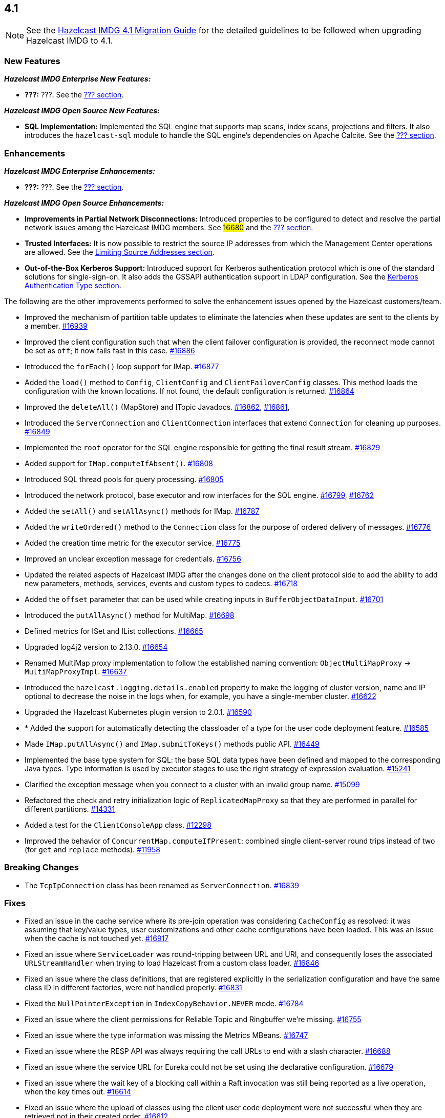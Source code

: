 == 4.1

NOTE: See the link:https://docs.hazelcast.org/docs/4.1/manual/html-single/#upgrading-to-hazelcast-imdg-4-1[Hazelcast IMDG 4.1 Migration Guide^]
for the detailed guidelines to be followed when upgrading Hazelcast IMDG to 4.1.

[[nf-41]]
=== New Features

*_Hazelcast IMDG Enterprise New Features:_*

* **???:** ???.
See the link:https://docs.hazelcast.org/docs/4.1/manual/html-single/index.html#???[??? section^].

*_Hazelcast IMDG Open Source New Features:_*

* **SQL Implementation:** Implemented the SQL engine that
supports map scans, index scans, projections and filters.
It also introduces the `hazelcast-sql` module to handle the
SQL engine's dependencies on Apache Calcite.
See the link:https://docs.hazelcast.org/docs/4.1/manual/html-single/index.html#???[??? section^].

[[enh-41]]
=== Enhancements

*_Hazelcast IMDG Enterprise Enhancements:_*

* **???:** ???.
See the link:https://docs.hazelcast.org/docs/4.1/manual/html-single/index.html#???[??? section^].

*_Hazelcast IMDG Open Source Enhancements:_*

* **Improvements in Partial Network Disconnections:** Introduced properties
to be configured to detect and resolve the partial network issues among the
Hazelcast IMDG members.
See link:https://github.com/hazelcast/hazelcast/pull/16680[#16680^] and the link:https://docs.hazelcast.org/docs/4.1/manual/html-single/index.html#???[??? section^].
* **Trusted Interfaces:** It is now possible to restrict the source IP addresses
from which the Management Center operations are allowed.
See the link:https://docs.hazelcast.org/docs/4.1/manual/html-single/#limiting-source-addresses[Limiting Source Addresses section^].
* **Out-of-the-Box Kerberos Support:** Introduced support for Kerberos
authentication protocol which is one of the standard
solutions for single-sign-on. It also adds the GSSAPI authentication support in
LDAP configuration.
See the link:https://docs.hazelcast.org/docs/4.1/manual/html-single/#kerberos-authentication-type[Kerberos Authentication Type section^].

The following are the other improvements performed to solve the enhancement
issues opened by the Hazelcast customers/team.

* Improved the mechanism of partition table updates to
eliminate the latencies when these updates are sent to the clients by a member.
https://github.com/hazelcast/hazelcast/pull/16939[#16939]
* Improved the client configuration such that when the client
failover configuration is provided, the reconnect mode cannot
be set as `off`; it now fails fast in this case.
https://github.com/hazelcast/hazelcast/pull/16886[#16886]
* Introduced the `forEach()` loop support for IMap.
https://github.com/hazelcast/hazelcast/pull/16877[#16877]
* Added the `load()` method to `Config`, `ClientConfig` and
`ClientFailoverConfig` classes. This method loads the configuration
with the known locations. If not found, the default configuration is returned.
https://github.com/hazelcast/hazelcast/pull/16864[#16864]
* Improved the `deleteAll()` (MapStore) and ITopic Javadocs.
https://github.com/hazelcast/hazelcast/pull/16862[#16862],
https://github.com/hazelcast/hazelcast/pull/16861[#16861],
* Introduced the `ServerConnection` and `ClientConnection` interfaces
that extend `Connection` for cleaning up purposes.
https://github.com/hazelcast/hazelcast/pull/16849[#16849]
* Implemented the `root` operator for the SQL engine
responsible for getting the final result stream.
https://github.com/hazelcast/hazelcast/issues/16829[#16829]
* Added support for `IMap.computeIfAbsent()`.
https://github.com/hazelcast/hazelcast/pull/16808[#16808]
* Introduced SQL thread pools for query processing.
https://github.com/hazelcast/hazelcast/issues/16805[#16805]
* Introduced the network protocol, base executor and row
interfaces for the SQL engine.
https://github.com/hazelcast/hazelcast/issues/16799[#16799],
https://github.com/hazelcast/hazelcast/issues/16762[#16762]
* Added the `setAll()` and `setAllAsync()` methods for IMap.
https://github.com/hazelcast/hazelcast/pull/16787[#16787]
* Added the `writeOrdered()` method to the `Connection` class
for the purpose of ordered delivery of messages.
https://github.com/hazelcast/hazelcast/issues/16776[#16776]
* Added the creation time metric for the executor service.
https://github.com/hazelcast/hazelcast/pull/16775[#16775]
* Improved an unclear exception message for credentials.
https://github.com/hazelcast/hazelcast/pull/16756[#16756]
* Updated the related aspects of Hazelcast IMDG after the
changes done on the client protocol side to add the ability
to add new parameters, methods, services, events and custom types
to codecs.
https://github.com/hazelcast/hazelcast/pull/16718[#16718]
* Added the `offset` parameter that can be used while creating
inputs in `BufferObjectDataInput`.
https://github.com/hazelcast/hazelcast/pull/16701[#16701]
* Introduced the `putAllAsync()` method for MultiMap.
https://github.com/hazelcast/hazelcast/pull/16698[#16698]
* Defined metrics for ISet and IList collections.
https://github.com/hazelcast/hazelcast/pull/16665[#16665]
* Upgraded log4j2 version to 2.13.0.
https://github.com/hazelcast/hazelcast/pull/16654[#16654]
* Renamed MultiMap proxy implementation to follow the established naming convention:
`ObjectMultiMapProxy` -> `MultiMapProxyImpl`.
https://github.com/hazelcast/hazelcast/pull/16637[#16637]
* Introduced the `hazelcast.logging.details.enabled` property
to make the logging of cluster version, name and IP optional to
decrease the noise in the logs when, for example, you have a single-member cluster.
https://github.com/hazelcast/hazelcast/pull/16622[#16622]
* Upgraded the Hazelcast Kubernetes plugin version to 2.0.1.
https://github.com/hazelcast/hazelcast/pull/16590[#16590]
* * Added the support for automatically detecting the classloader
of a type for the user code deployment feature.
https://github.com/hazelcast/hazelcast/pull/16585[#16585]
* Made `IMap.putAllAsync()` and `IMap.submitToKeys()` methods public API.
https://github.com/hazelcast/hazelcast/issues/16449[#16449]
* Implemented the base type system for SQL: the base SQL data types
have been defined and mapped to the corresponding Java types.
Type information is used by executor stages to use the right strategy
of expression evaluation.
https://github.com/hazelcast/hazelcast/issues/15241[#15241]
* Clarified the exception message when you connect to a cluster with an
invalid group name.
https://github.com/hazelcast/hazelcast/issues/15099[#15099]
* Refactored the check and retry initialization logic of
`ReplicatedMapProxy` so that they are performed in parallel for different
partitions.
https://github.com/hazelcast/hazelcast/pull/14331[#14331]
* Added a test for the `ClientConsoleApp` class. 
https://github.com/hazelcast/hazelcast/issues/12298[#12298]
* Improved the behavior of `ConcurrentMap.computeIfPresent`:
combined single client-server round trips instead of two (for `get` and
`replace` methods).
https://github.com/hazelcast/hazelcast/issues/11958[#11958]

[[bc-41]]
=== Breaking Changes

* The `TcpIpConnection` class has been renamed as `ServerConnection`.
https://github.com/hazelcast/hazelcast/pull/16839[#16839]



[[fixes-41]]
=== Fixes

* Fixed an issue in the cache service where its pre-join
operation was considering `CacheConfig` as resolved: it
was assuming that key/value types, user customizations and
other cache configurations have been loaded. This was an issue
when the cache is not touched yet.
https://github.com/hazelcast/hazelcast/pull/16917[#16917]
* Fixed an issue where `ServiceLoader` was round-tripping between URL and URI,
and consequently loses the associated `URLStreamHandler` when trying to load
Hazelcast from a custom class loader.
https://github.com/hazelcast/hazelcast/issues/16846[#16846]
* Fixed an issue where the class definitions, that are registered explicitly in
the serialization configuration and have the same class ID in different factories,
were not handled properly.
https://github.com/hazelcast/hazelcast/pull/16831[#16831]
* Fixed the `NullPointerException` in `IndexCopyBehavior.NEVER` mode.
https://github.com/hazelcast/hazelcast/pull/16784[#16784]
* Fixed an issue where the client permissions for Reliable Topic and Ringbuffer
we're missing.
https://github.com/hazelcast/hazelcast/pull/16755[#16755]
* Fixed an issue where the type information was missing the Metrics MBeans.
https://github.com/hazelcast/hazelcast/pull/16747[#16747]
* Fixed an issue where the RESP API was always requiring the call URLs
to end with a slash character.
https://github.com/hazelcast/hazelcast/pull/16688[#16688]
* Fixed an issue where the service URL for Eureka could not be set
using the declarative configuration.
https://github.com/hazelcast/hazelcast/pull/16679[#16679]
* Fixed an issue where the wait key of a blocking call within
a Raft invocation was still being reported as a live operation,
when the key times out.
https://github.com/hazelcast/hazelcast/pull/16614[#16614]
* Fixed an issue where the upload of classes using the client
user code deployment were not successful when they are retrieved not
in their created order.
https://github.com/hazelcast/hazelcast/pull/16612[#16612]
* Fixed an issue where the size() method was returning a negative
value when map, cache and multimap contain more than Integer.MAX_VALUE entries.
https://github.com/hazelcast/hazelcast/pull/16594[#16594]
* Fixed an invalidation issue when using a transactional map
from a cache with a Near Cache: the cache invalidation event occurs
when the `transactionalMap.put` method is called. As a result,
the entry was getting invalidated before the change is committed to the map.
https://github.com/hazelcast/hazelcast/pull/16579[#16579]
* Fixed an issue where `InPredicate` was not invoking value comparison when the
read attribute is null.
https://github.com/hazelcast/hazelcast/issues/15100[#15100]
* Fixed an issue where Map, Cache, MultiMap data structures
were returning negative values (`size()`) when the size is more than
`Integer.MAX_VALUE`.
https://github.com/hazelcast/hazelcast/issues/14935[#14935]

[[removed-41]]
=== Removed Features


[[contributors-41]]
===  Contributors

We would like to thank the contributors from our open source
community who worked on this release:

* https://github.com/inelpandzic[Inel Pandzic]
* https://github.com/omidp[Omid Pourhadi]
* https://github.com/ryanlindeborg[Ryan Lindeborg]
* https://github.com/santhoshkumarbs[Santhosh Kumar]
* https://github.com/KowalczykBartek[Bartek Kowalczyk]
* https://github.com/webashutosh[Ashutosh Agrawal]
* https://github.com/aberkecz[Ádám Berkecz]
* https://github.com/HugeOrangeDev[HugeOrangeDev]
* https://github.com/pertsodian[Harry Tran]
* https://github.com/StephenOTT[Stephen Russett]
* https://github.com/ulfjack[Ulf Adams]
* https://github.com/abdulazizali77[Abdul Aziz Ali]
* https://github.com/netudima[Dmitry Konstantinov]


